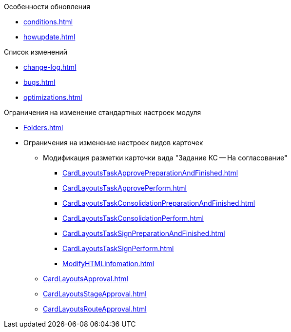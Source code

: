 .Особенности обновления
* xref:conditions.adoc[]
* xref:howupdate.adoc[]

.Список изменений
* xref:change-log.adoc[]
* xref:bugs.adoc[]
* xref:optimizations.adoc[]

.Ограничения на изменение стандартных настроек модуля
* xref:Folders.adoc[]
* Ограничения на изменение настроек видов карточек
** Модификация разметки карточки вида "Задание КС -- На согласование"
*** xref:CardLayoutsTaskApprovePreparationAndFinished.adoc[]
*** xref:CardLayoutsTaskApprovePerform.adoc[]
*** xref:CardLayoutsTaskConsolidationPreparationAndFinished.adoc[]
*** xref:CardLayoutsTaskConsolidationPerform.adoc[]
*** xref:CardLayoutsTaskSignPreparationAndFinished.adoc[]
*** xref:CardLayoutsTaskSignPerform.adoc[]
*** xref:ModifyHTMLinfomation.adoc[]
** xref:CardLayoutsApproval.adoc[]
** xref:CardLayoutsStageApproval.adoc[]
** xref:CardLayoutsRouteApproval.adoc[]